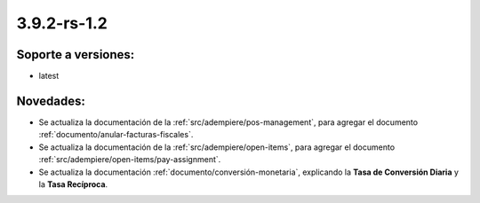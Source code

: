 .. _documento/versión-3-9-2-rs-1-2:

**3.9.2-rs-1.2**
================

**Soporte a versiones:**
------------------------

- latest

**Novedades:**
--------------

- Se actualiza la documentación de la :ref:`src/adempiere/pos-management`, para agregar el documento :ref:`documento/anular-facturas-fiscales`.

- Se actualiza la documentación de la :ref:`src/adempiere/open-items`, para agregar el documento :ref:`src/adempiere/open-items/pay-assignment`.

- Se actualiza la documentación :ref:`documento/conversión-monetaria`, explicando la **Tasa de Conversión Diaria** y la **Tasa Recíproca**.

